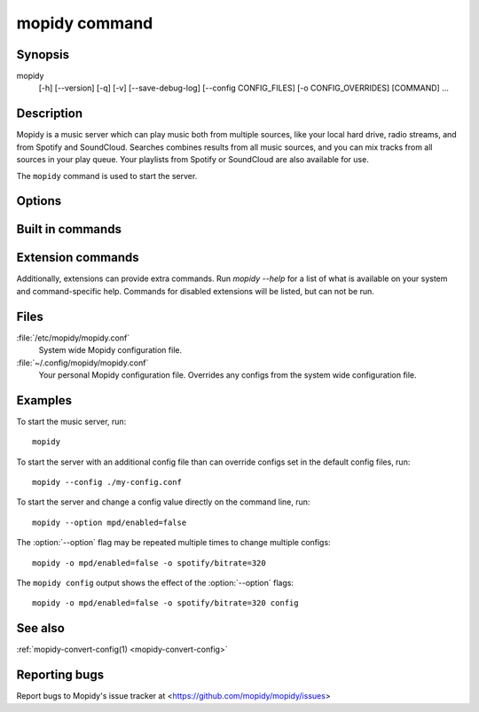 .. _mopidy-cmd:

**************
mopidy command
**************

Synopsis
========

mopidy
    [-h] [--version] [-q] [-v] [--save-debug-log] [--config CONFIG_FILES]
    [-o CONFIG_OVERRIDES] [COMMAND] ...


Description
===========

Mopidy is a music server which can play music both from multiple sources, like
your local hard drive, radio streams, and from Spotify and SoundCloud. Searches
combines results from all music sources, and you can mix tracks from all
sources in your play queue. Your playlists from Spotify or SoundCloud are also
available for use.

The ``mopidy`` command is used to start the server.


Options
=======

.. program:: mopidy

.. cmdoption:: --help, -h

    Show help message and exit.

.. cmdoption:: --version

    Show Mopidy's version number and exit.

.. cmdoption:: --quiet, -q

    Show less output: warning level and higher.

.. cmdoption:: --verbose, -v

    Show more output: debug level and higher.

.. cmdoption:: --save-debug-log

    Save debug log to the file specified in the :confval:`logging/debug_file`
    config value, typically ``./mopidy.log``.

.. cmdoption:: --config <file>

    Specify config file to use. To use multiple config files, separate them
    with a colon. The later files override the earlier ones if there's a
    conflict.

.. cmdoption:: --option <option>, -o <option>

    Specify additional config values in the ``section/key=value`` format. Can
    be provided multiple times.


Built in commands
=================

.. cmdoption:: config

    Show the current effective config. All configuration sources are merged
    together to show the effective document. Secret values like passwords are
    masked out. Config for disabled extensions are not included.

.. cmdoption:: deps

    Show dependencies, their versions and installation location.


Extension commands
==================

Additionally, extensions can provide extra commands. Run `mopidy --help`
for a list of what is available on your system and command-specific help.
Commands for disabled extensions will be listed, but can not be run.

.. cmdoption:: local scan

    Scan local media files present in your library.


Files
=====

:file:`/etc/mopidy/mopidy.conf`
    System wide Mopidy configuration file.

:file:`~/.config/mopidy/mopidy.conf`
    Your personal Mopidy configuration file. Overrides any configs from the
    system wide configuration file.


Examples
========

To start the music server, run::

    mopidy

To start the server with an additional config file than can override configs
set in the default config files, run::

    mopidy --config ./my-config.conf

To start the server and change a config value directly on the command line,
run::

    mopidy --option mpd/enabled=false

The :option:`--option` flag may be repeated multiple times to change multiple
configs::

    mopidy -o mpd/enabled=false -o spotify/bitrate=320

The ``mopidy config`` output shows the effect of the :option:`--option` flags::

    mopidy -o mpd/enabled=false -o spotify/bitrate=320 config


See also
========

:ref:`mopidy-convert-config(1) <mopidy-convert-config>`


Reporting bugs
==============

Report bugs to Mopidy's issue tracker at
<https://github.com/mopidy/mopidy/issues>
